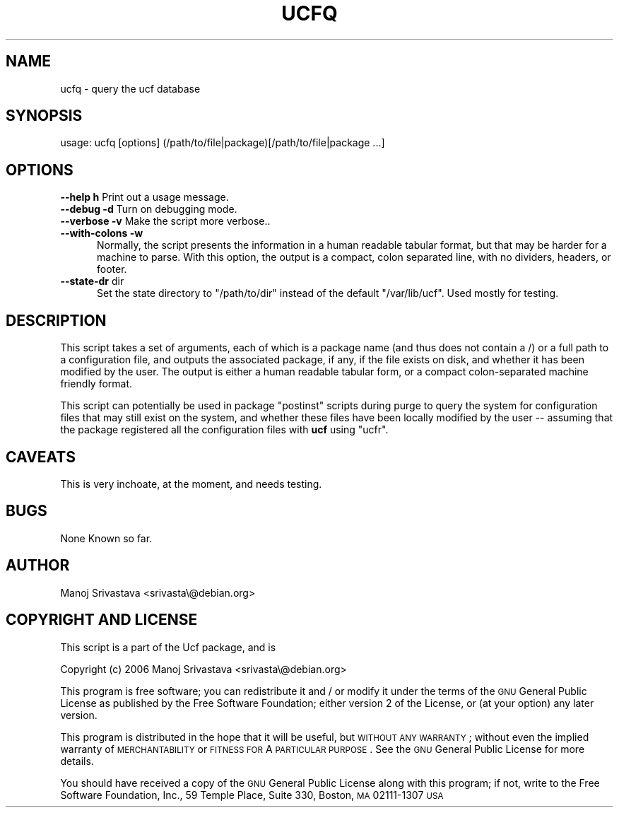.\"                             -*- Mode: Nroff -*- 
.\" ucfq.1 --- 
.\" Author           : Manoj Srivastava ( srivasta@glaurung.internal.golden-gryphon.com ) 
.\" Created On       : Sun Apr 16 16:29:21 2006
.\" Created On Node  : glaurung.internal.golden-gryphon.com
.\" Last Modified By : Manoj Srivastava
.\" Last Modified On : Sun Apr 16 16:31:08 2006
.\" Last Machine Used: glaurung.internal.golden-gryphon.com
.\" Update Count     : 2
.\" Status           : Unknown, Use with caution!
.\" HISTORY          : 
.\" Description      : 
.\" 
.\" arch-tag: daf13e00-a69c-45f0-80a1-b6f3b8bdb14b
.\" 
.\" Copyright (c) 2006 Manoj Srivastava <srivasta@debian.org>
.\"
.\" This is free documentation; you can redistribute it and/or
.\" modify it under the terms of the GNU General Public License as
.\" published by the Free Software Foundation; either version 2 of
.\" the License, or (at your option) any later version.
.\"
.\" The GNU General Public License's references to "object code"
.\" and "executables" are to be interpreted as the output of any
.\" document formatting or typesetting system, including
.\" intermediate and printed output.
.\"
.\" This manual is distributed in the hope that it will be useful,
.\" but WITHOUT ANY WARRANTY; without even the implied warranty of
.\" MERCHANTABILITY or FITNESS FOR A PARTICULAR PURPOSE.  See the
.\" GNU General Public License for more details.
.\"
.\" You should have received a copy of the GNU General Public
.\" License along with this manual; if not, write to the Free
.\" Software Foundation, Inc., 59 Temple Place - Suite 330, Boston, MA
.\" 02111-1307, USA.
.\"

.\" ========================================================================
.de Sh \" Subsection heading
.br
.if t .Sp
.ne 5
.PP
\fB\\$1\fR
.PP
..
.de Sp \" Vertical space (when we can't use .PP)
.if t .sp .5v
.if n .sp
..
.de Vb \" Begin verbatim text
.ft CW
.nf
.ne \\$1
..
.de Ve \" End verbatim text
.ft R
.fi
..
.\" Set up some character translations and predefined strings.  \*(-- will
.\" give an unbreakable dash, \*(PI will give pi, \*(L" will give a left
.\" double quote, and \*(R" will give a right double quote.  \*(C+ will
.\" give a nicer C++.  Capital omega is used to do unbreakable dashes and
.\" therefore won't be available.  \*(C` and \*(C' expand to `' in nroff,
.\" nothing in troff, for use with C<>.
.tr \(*W-
.ds C+ C\v'-.1v'\h'-1p'\s-2+\h'-1p'+\s0\v'.1v'\h'-1p'
.ie n \{\
.    ds -- \(*W-
.    ds PI pi
.    if (\n(.H=4u)&(1m=24u) .ds -- \(*W\h'-12u'\(*W\h'-12u'-\" diablo 10 pitch
.    if (\n(.H=4u)&(1m=20u) .ds -- \(*W\h'-12u'\(*W\h'-8u'-\"  diablo 12 pitch
.    ds L" ""
.    ds R" ""
.    ds C` ""
.    ds C' ""
'br\}
.el\{\
.    ds -- \|\(em\|
.    ds PI \(*p
.    ds L" ``
.    ds R" ''
'br\}
.\"
.\" If the F register is turned on, we'll generate index entries on stderr for
.\" titles (.TH), headers (.SH), subsections (.Sh), items (.Ip), and index
.\" entries marked with X<> in POD.  Of course, you'll have to process the
.\" output yourself in some meaningful fashion.
.if \nF \{\
.    de IX
.    tm Index:\\$1\t\\n%\t"\\$2"
..
.    nr % 0
.    rr F
.\}
.\"
.\" For nroff, turn off justification.  Always turn off hyphenation; it makes
.\" way too many mistakes in technical documents.
.hy 0
.if n .na
.\"
.\" Accent mark definitions (@(#)ms.acc 1.5 88/02/08 SMI; from UCB 4.2).
.\" Fear.  Run.  Save yourself.  No user-serviceable parts.
.    \" fudge factors for nroff and troff
.if n \{\
.    ds #H 0
.    ds #V .8m
.    ds #F .3m
.    ds #[ \f1
.    ds #] \fP
.\}
.if t \{\
.    ds #H ((1u-(\\\\n(.fu%2u))*.13m)
.    ds #V .6m
.    ds #F 0
.    ds #[ \&
.    ds #] \&
.\}
.    \" simple accents for nroff and troff
.if n \{\
.    ds ' \&
.    ds ` \&
.    ds ^ \&
.    ds , \&
.    ds ~ ~
.    ds /
.\}
.if t \{\
.    ds ' \\k:\h'-(\\n(.wu*8/10-\*(#H)'\'\h"|\\n:u"
.    ds ` \\k:\h'-(\\n(.wu*8/10-\*(#H)'\`\h'|\\n:u'
.    ds ^ \\k:\h'-(\\n(.wu*10/11-\*(#H)'^\h'|\\n:u'
.    ds , \\k:\h'-(\\n(.wu*8/10)',\h'|\\n:u'
.    ds ~ \\k:\h'-(\\n(.wu-\*(#H-.1m)'~\h'|\\n:u'
.    ds / \\k:\h'-(\\n(.wu*8/10-\*(#H)'\z\(sl\h'|\\n:u'
.\}
.    \" troff and (daisy-wheel) nroff accents
.ds : \\k:\h'-(\\n(.wu*8/10-\*(#H+.1m+\*(#F)'\v'-\*(#V'\z.\h'.2m+\*(#F'.\h'|\\n:u'\v'\*(#V'
.ds 8 \h'\*(#H'\(*b\h'-\*(#H'
.ds o \\k:\h'-(\\n(.wu+\w'\(de'u-\*(#H)/2u'\v'-.3n'\*(#[\z\(de\v'.3n'\h'|\\n:u'\*(#]
.ds d- \h'\*(#H'\(pd\h'-\w'~'u'\v'-.25m'\f2\(hy\fP\v'.25m'\h'-\*(#H'
.ds D- D\\k:\h'-\w'D'u'\v'-.11m'\z\(hy\v'.11m'\h'|\\n:u'
.ds th \*(#[\v'.3m'\s+1I\s-1\v'-.3m'\h'-(\w'I'u*2/3)'\s-1o\s+1\*(#]
.ds Th \*(#[\s+2I\s-2\h'-\w'I'u*3/5'\v'-.3m'o\v'.3m'\*(#]
.ds ae a\h'-(\w'a'u*4/10)'e
.ds Ae A\h'-(\w'A'u*4/10)'E
.    \" corrections for vroff
.if v .ds ~ \\k:\h'-(\\n(.wu*9/10-\*(#H)'\s-2\u~\d\s+2\h'|\\n:u'
.if v .ds ^ \\k:\h'-(\\n(.wu*10/11-\*(#H)'\v'-.4m'^\v'.4m'\h'|\\n:u'
.    \" for low resolution devices (crt and lpr)
.if \n(.H>23 .if \n(.V>19 \
\{\
.    ds : e
.    ds 8 ss
.    ds o a
.    ds d- d\h'-1'\(ga
.    ds D- D\h'-1'\(hy
.    ds th \o'bp'
.    ds Th \o'LP'
.    ds ae ae
.    ds Ae AE
.\}
.rm #[ #] #H #V #F C
.\" ========================================================================
.\"
.IX Title "UCFQ 1"
.TH UCFQ 1 "2006-04-16" "perl v5.8.8" "User Contributed Perl Documentation"
.SH NAME
ucfq \- query the ucf database
.SH "SYNOPSIS"
.IX Header "SYNOPSIS"
.Vb 1
\& usage: ucfq [options] (/path/to/file|package)[/path/to/file|package  ...]
.Ve
.SH "OPTIONS"
.IX Header "OPTIONS"
.IP "\fB\-\-help\fR \fBh\fR Print out a usage message." 3
.IX Item "--help h Print out a usage message."
.PD 0
.IP "\fB\-\-debug\fR \fB\-d\fR Turn on debugging mode." 3
.IX Item "--debug -d Turn on debugging mode."
.IP "\fB\-\-verbose\fR \fB\-v\fR Make the script more verbose.." 3
.IX Item "--verbose -v Make the script more verbose.."
.IP "\fB\-\-with\-colons\fR \fB\-w\fR" 3
.IX Item "--with-colons -w"
.RS 3
.PD
.RS 2
Normally, the script presents the information in a human readable
tabular format, but that may be harder for a machine to parse. With
this option, the output is a compact, colon separated line, with no
dividers, headers, or footer.
.RE
.RE
.RS 3
.RE
.IP "\fB\-\-state\-dr\fR dir" 3
.IX Item "--state-dr dir"
.RS 3
.RS 2
Set the state directory to \f(CW\*(C`/path/to/dir\*(C'\fR instead of the default
\&\f(CW\*(C`/var/lib/ucf\*(C'\fR.  Used mostly for testing.
.RE
.RE
.RS 3
.RE
.SH "DESCRIPTION"
.IX Header "DESCRIPTION"
This script takes a set of arguments, each of which is a package name
(and thus does not contain a /) or a full path to a configuration
file, and outputs the associated package, if any, if the file exists
on disk, and whether it has been modified by the user.  The output is
either a human readable tabular form, or a compact colon-separated
machine friendly format.
.PP
This script can potentially be used in package \f(CW\*(C`postinst\*(C'\fR scripts
during purge to query the system for configuration files that may
still exist on the system, and whether these files have been locally
modified by the user \*(-- assuming that the package registered all the
configuration files with \fBucf\fR using \f(CW\*(C`ucfr\*(C'\fR.
.SH "CAVEATS"
.IX Header "CAVEATS"
This is very inchoate, at the moment, and needs testing.
.SH "BUGS"
.IX Header "BUGS"
None Known so far.
.SH "AUTHOR"
.IX Header "AUTHOR"
Manoj Srivastava <srivasta\e@debian.org>
.SH "COPYRIGHT AND LICENSE"
.IX Header "COPYRIGHT AND LICENSE"
This script is a part of the Ucf package, and is 
.PP
Copyright (c) 2006 Manoj Srivastava <srivasta\e@debian.org>
.PP
This program is free software; you can redistribute it and / or modify
it under the terms of the \s-1GNU\s0 General Public License as published by
the Free Software Foundation; either version 2 of the License, or
(at your option) any later version.
.PP
This program is distributed in the hope that it will be useful,
but \s-1WITHOUT\s0 \s-1ANY\s0 \s-1WARRANTY\s0; without even the implied warranty of
\&\s-1MERCHANTABILITY\s0 or \s-1FITNESS\s0 \s-1FOR\s0 A \s-1PARTICULAR\s0 \s-1PURPOSE\s0.  See the
\&\s-1GNU\s0 General Public License for more details.
.PP
You should have received a copy of the \s-1GNU\s0 General Public License
along with this program; if not, write to the Free Software
Foundation, Inc., 59 Temple Place, Suite 330, Boston, \s-1MA\s0  02111\-1307  \s-1USA\s0
